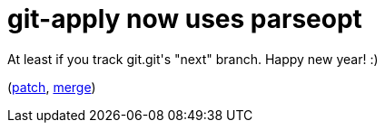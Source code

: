 = git-apply now uses parseopt

:slug: git-apply-now-uses-parseopt
:category: hacking
:tags: en
:date: 2009-01-01T04:08:26Z
++++
<p>At least if you track git.git's "next" branch. Happy new year! :)</p><p>(<a href="http://git.kernel.org/?p=git/git.git;a=commitdiff;h=f26c4940c4c7942a95058d9aaef7b01967085a60">patch</a>, <a href="http://git.kernel.org/?p=git/git.git;a=commitdiff;h=5dd07c022e9db90ff71223d2228f8129ee5f937c">merge</a>)</p>
++++
